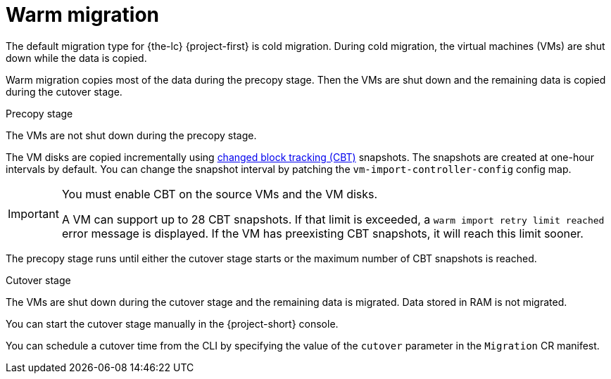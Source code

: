 // Module included in the following assemblies:
//
// * documentation/doc-Migration_Toolkit_for_Virtualization/master.adoc

[id="warm-migration_{context}"]
= Warm migration

The default migration type for {the-lc} {project-first} is cold migration. During cold migration, the virtual machines (VMs) are shut down while the data is copied.

Warm migration copies most of the data during the precopy stage. Then the VMs are shut down and the remaining data is copied during the cutover stage.

.Precopy stage

The VMs are not shut down during the precopy stage.

The VM disks are copied incrementally using link:https://kb.vmware.com/s/article/1020128[changed block tracking (CBT)] snapshots. The snapshots are created at one-hour intervals by default. You can change the snapshot interval by patching the `vm-import-controller-config` config map.

[IMPORTANT]
====
You must enable CBT on the source VMs and the VM disks.

A VM can support up to 28 CBT snapshots. If that limit is exceeded, a `warm import retry limit reached` error message is displayed. If the VM has preexisting CBT snapshots, it will reach this limit sooner.
====

The precopy stage runs until either the cutover stage starts or the maximum number of CBT snapshots is reached.

.Cutover stage

The VMs are shut down during the cutover stage and the remaining data is migrated. Data stored in RAM is not migrated.

You can start the cutover stage manually in the {project-short} console.

You can schedule a cutover time from the CLI by specifying the value of the `cutover` parameter in the `Migration` CR manifest.
